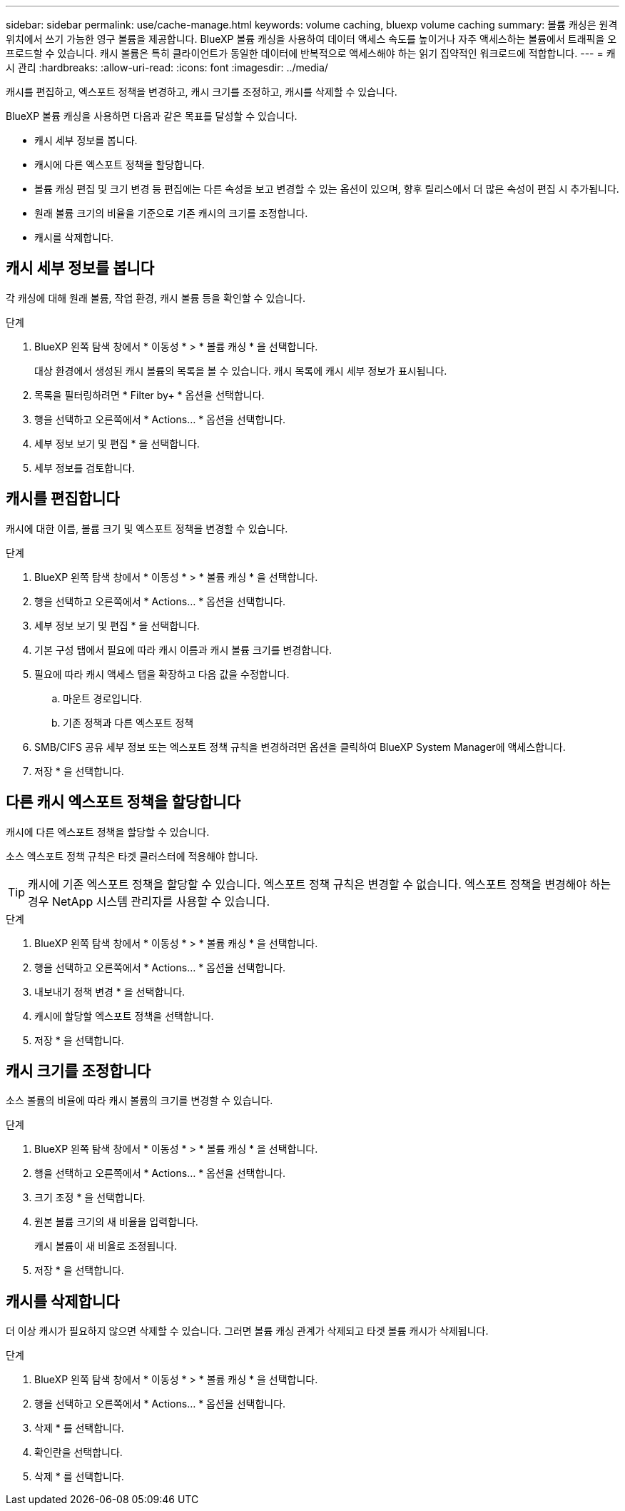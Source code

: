 ---
sidebar: sidebar 
permalink: use/cache-manage.html 
keywords: volume caching, bluexp volume caching 
summary: 볼륨 캐싱은 원격 위치에서 쓰기 가능한 영구 볼륨을 제공합니다. BlueXP 볼륨 캐싱을 사용하여 데이터 액세스 속도를 높이거나 자주 액세스하는 볼륨에서 트래픽을 오프로드할 수 있습니다. 캐시 볼륨은 특히 클라이언트가 동일한 데이터에 반복적으로 액세스해야 하는 읽기 집약적인 워크로드에 적합합니다. 
---
= 캐시 관리
:hardbreaks:
:allow-uri-read: 
:icons: font
:imagesdir: ../media/


[role="lead"]
캐시를 편집하고, 엑스포트 정책을 변경하고, 캐시 크기를 조정하고, 캐시를 삭제할 수 있습니다.

BlueXP 볼륨 캐싱을 사용하면 다음과 같은 목표를 달성할 수 있습니다.

* 캐시 세부 정보를 봅니다.
* 캐시에 다른 엑스포트 정책을 할당합니다.
* 볼륨 캐싱 편집 및 크기 변경 등 편집에는 다른 속성을 보고 변경할 수 있는 옵션이 있으며, 향후 릴리스에서 더 많은 속성이 편집 시 추가됩니다.
* 원래 볼륨 크기의 비율을 기준으로 기존 캐시의 크기를 조정합니다.
* 캐시를 삭제합니다.




== 캐시 세부 정보를 봅니다

각 캐싱에 대해 원래 볼륨, 작업 환경, 캐시 볼륨 등을 확인할 수 있습니다.

.단계
. BlueXP 왼쪽 탐색 창에서 * 이동성 * > * 볼륨 캐싱 * 을 선택합니다.
+
대상 환경에서 생성된 캐시 볼륨의 목록을 볼 수 있습니다. 캐시 목록에 캐시 세부 정보가 표시됩니다.

. 목록을 필터링하려면 * Filter by+ * 옵션을 선택합니다.
. 행을 선택하고 오른쪽에서 * Actions… * 옵션을 선택합니다.
. 세부 정보 보기 및 편집 * 을 선택합니다.
. 세부 정보를 검토합니다.




== 캐시를 편집합니다

캐시에 대한 이름, 볼륨 크기 및 엑스포트 정책을 변경할 수 있습니다.

.단계
. BlueXP 왼쪽 탐색 창에서 * 이동성 * > * 볼륨 캐싱 * 을 선택합니다.
. 행을 선택하고 오른쪽에서 * Actions… * 옵션을 선택합니다.
. 세부 정보 보기 및 편집 * 을 선택합니다.
. 기본 구성 탭에서 필요에 따라 캐시 이름과 캐시 볼륨 크기를 변경합니다.
. 필요에 따라 캐시 액세스 탭을 확장하고 다음 값을 수정합니다.
+
.. 마운트 경로입니다.
.. 기존 정책과 다른 엑스포트 정책


. SMB/CIFS 공유 세부 정보 또는 엑스포트 정책 규칙을 변경하려면 옵션을 클릭하여 BlueXP System Manager에 액세스합니다.
. 저장 * 을 선택합니다.




== 다른 캐시 엑스포트 정책을 할당합니다

캐시에 다른 엑스포트 정책을 할당할 수 있습니다.

소스 엑스포트 정책 규칙은 타겟 클러스터에 적용해야 합니다.


TIP: 캐시에 기존 엑스포트 정책을 할당할 수 있습니다. 엑스포트 정책 규칙은 변경할 수 없습니다. 엑스포트 정책을 변경해야 하는 경우 NetApp 시스템 관리자를 사용할 수 있습니다.

.단계
. BlueXP 왼쪽 탐색 창에서 * 이동성 * > * 볼륨 캐싱 * 을 선택합니다.
. 행을 선택하고 오른쪽에서 * Actions… * 옵션을 선택합니다.
. 내보내기 정책 변경 * 을 선택합니다.
. 캐시에 할당할 엑스포트 정책을 선택합니다.
. 저장 * 을 선택합니다.




== 캐시 크기를 조정합니다

소스 볼륨의 비율에 따라 캐시 볼륨의 크기를 변경할 수 있습니다.

.단계
. BlueXP 왼쪽 탐색 창에서 * 이동성 * > * 볼륨 캐싱 * 을 선택합니다.
. 행을 선택하고 오른쪽에서 * Actions… * 옵션을 선택합니다.
. 크기 조정 * 을 선택합니다.
. 원본 볼륨 크기의 새 비율을 입력합니다.
+
캐시 볼륨이 새 비율로 조정됩니다.

. 저장 * 을 선택합니다.




== 캐시를 삭제합니다

더 이상 캐시가 필요하지 않으면 삭제할 수 있습니다. 그러면 볼륨 캐싱 관계가 삭제되고 타겟 볼륨 캐시가 삭제됩니다.

.단계
. BlueXP 왼쪽 탐색 창에서 * 이동성 * > * 볼륨 캐싱 * 을 선택합니다.
. 행을 선택하고 오른쪽에서 * Actions… * 옵션을 선택합니다.
. 삭제 * 를 선택합니다.
. 확인란을 선택합니다.
. 삭제 * 를 선택합니다.

